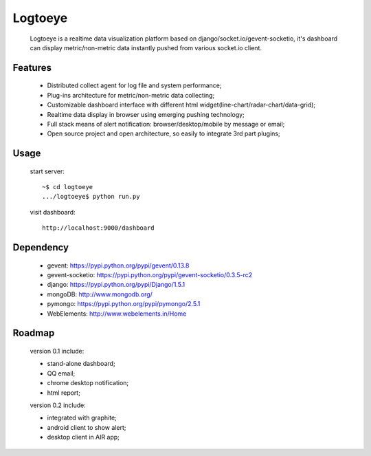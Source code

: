 Logtoeye
=====================================
 Logtoeye is a realtime data visualization platform based on django/socket.io/gevent-socketio,
 it's dashboard can display metric/non-metric data instantly pushed from various socket.io client.

Features
-------------------------------------
 * Distributed collect agent for log file and system performance;
 * Plug-ins architecture for metric/non-metric data collecting;
 * Customizable dashboard interface with different html widget(line-chart/radar-chart/data-grid);
 * Realtime data display in browser using emerging pushing technology;
 * Full stack means of alert notification: browser/desktop/mobile by message or email;
 * Open source project and open architecture, so easily to integrate 3rd part plugins;

Usage
-------------------------------------
 start server: ::

    ~$ cd logtoeye
    .../logtoeye$ python run.py

 visit dashboard: ::

    http://localhost:9000/dashboard

Dependency
-------------------------------------
 * gevent: https://pypi.python.org/pypi/gevent/0.13.8
 * gevent-socketio: https://pypi.python.org/pypi/gevent-socketio/0.3.5-rc2
 * django: https://pypi.python.org/pypi/Django/1.5.1
 * mongoDB: http://www.mongodb.org/
 * pymongo: https://pypi.python.org/pypi/pymongo/2.5.1
 * WebElements: http://www.webelements.in/Home

Roadmap
-------------------------------------
 version 0.1 include:

 * stand-alone dashboard;
 * QQ email;
 * chrome desktop notification;
 * html report;

 version 0.2 include:

 * integrated with graphite;
 * android client to show alert;
 * desktop client in AIR app;
